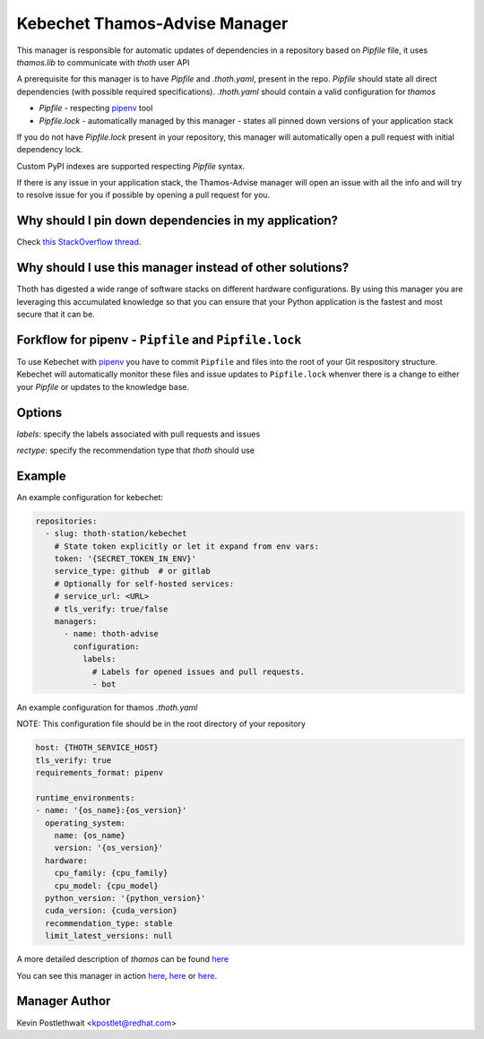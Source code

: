Kebechet Thamos-Advise Manager
-----------------------

This manager is responsible for automatic updates of dependencies in a repository based on `Pipfile`
file, it uses `thamos.lib` to communicate with `thoth` user API

A prerequisite for this manager is to have `Pipfile` and `.thoth.yaml`, present in the repo.
`Pipfile` should state all direct dependencies (with possible required specifications).
`.thoth.yaml` should contain a valid configuration for `thamos`


* `Pipfile` - respecting `pipenv <https://github.com/pypa/pipenv>`_ tool
* `Pipfile.lock` - automatically managed by this manager - states all pinned down versions of your application stack

.. `Pipfile` has higher precedence over `requirements.in` so if you have both files present in your Git repository, only Pipfile.lock will be managed.

If you do not have `Pipfile.lock` present in your repository, this manager will automatically open a pull request with initial dependency lock.

Custom PyPI indexes are supported respecting `Pipfile` syntax.

If there is any issue in your application stack, the Thamos-Advise manager will open an issue with all the info and will try to resolve issue for you if possible by opening a pull request for you.

.. Manager will automatically rebase opened pull requests on top of the current master if master changes so changes are always tested in your CI with the recent master.

Why should I pin down dependencies in my application?
=====================================================

Check `this StackOverflow thread <https://stackoverflow.com/questions/28509481>`_.

Why should I use this manager instead of other solutions?
=========================================================

Thoth has digested a wide range of software stacks on different hardware configurations.  By using this manager you are leveraging this accumulated knowledge so that you can ensure that your Python application is the fastest and most secure that it can be.

Forkflow for pipenv - ``Pipfile`` and ``Pipfile.lock``
======================================================

To use Kebechet with `pipenv <https://docs.pipenv.org>`_ you have to commit ``Pipfile`` and files into the root of your Git respository structure. Kebechet will automatically monitor these files and issue updates to ``Pipfile.lock`` whenver there is a change to either your `Pipfile` or updates to the knowledge base. 

.. To use Kebechet with the old fashion ``requirements.in`` and ``requirements.txt`` files, commit ``requirements.in`` file into the root of your Git repository structure. Kebechet will automatically pin down packages for you and create an initial pull request with ``requirements.txt``. File ``requirements.in`` should state your direct dependencies and version specification you expect for dependency solver to be used during dependency resolution (you can also add restrictions for your indirect dependencies there to avoid updates of transitive dependencies introducing bugs). File ``requirements.txt`` is automatically managed by Kebechet and it will produce fully pinned down application stack for your application.

Options
=======
`labels`: specify the labels associated with pull requests and issues

`rectype`: specify the recommendation type that `thoth` should use

Example
=======

An example configuration for kebechet:

.. code-block:: yaml

  repositories:
    - slug: thoth-station/kebechet
      # State token explicitly or let it expand from env vars:
      token: '{SECRET_TOKEN_IN_ENV}'
      service_type: github  # or gitlab
      # Optionally for self-hosted services:
      # service_url: <URL>
      # tls_verify: true/false
      managers:
        - name: thoth-advise
          configuration:
            labels:
              # Labels for opened issues and pull requests.
              - bot

An example configuration for thamos `.thoth.yaml`

NOTE: This configuration file should be in the root directory of your repository

.. code-block:: yaml

  host: {THOTH_SERVICE_HOST}
  tls_verify: true
  requirements_format: pipenv
                
  runtime_environments:
  - name: '{os_name}:{os_version}'
    operating_system:
      name: {os_name}
      version: '{os_version}'
    hardware:
      cpu_family: {cpu_family}
      cpu_model: {cpu_model}
    python_version: '{python_version}'
    cuda_version: {cuda_version}
    recommendation_type: stable
    limit_latest_versions: null

A more detailed description of `thamos` can be found `here <https://github.com/thoth-station/thamos>`_

You can see this manager in action `here <https://github.com/thoth-station/kebechet/pull/46>`_, `here <https://github.com/thoth-station/kebechet/pull/85>`_ or `here <https://github.com/thoth-station/solver/issues/38>`_.

Manager Author
==============

Kevin Postlethwait <kpostlet@redhat.com>

